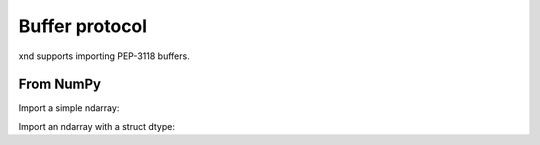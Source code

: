 .. meta::
   :robots: index,follow
   :description: xnd container
   :keywords: xnd, buffer protocol

.. sectionauthor:: Stefan Krah <skrah at bytereef.org>


Buffer protocol
===============

xnd supports importing PEP-3118 buffers.


From NumPy
----------

Import a simple ndarray:

.. doctest::

   >>> import numpy as np
   >>> from xnd import *
   >>> x = np.array([[[0,1,2], [3,4,5]], [[6,7,8], [9,10,11]]])
   >>> y = xnd.from_buffer(x)
   >>> y.type
   ndt("2 * 2 * 3 * int64")
   >>> y.value
   [[[0, 1, 2], [3, 4, 5]], [[6, 7, 8], [9, 10, 11]]]


Import an ndarray with a struct dtype:

.. doctest::

   >>> x = np.array([(1000, 400.25, 'abc'), (-23, -1e10, 'cba')],
   ...              dtype=[('x', '<i4'), ('y', '>f4'), ('z', 'S3')])
   >>> y = xnd.from_buffer(x)
   >>> y.type
   ndt("2 * {x : int32, y : >float32, z : fixed_bytes(size=3)}")
   >>> y.value
   [{'x': 1000, 'y': 400.25, 'z': b'abc'}, {'x': -23, 'y': -10000000000.0, 'z': b'cba'}]
